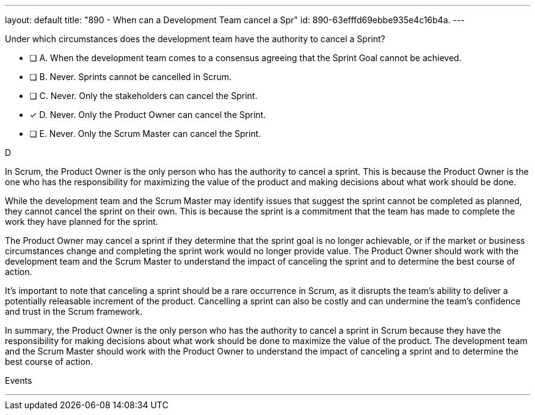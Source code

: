 ---
layout: default 
title: "890 - When can a Development Team cancel a Spr"
id: 890-63efffd69ebbe935e4c16b4a.
---


[#question]


****

[#query]
--
Under which circumstances does the development team have the authority to cancel a Sprint?
--

[#list]
--
* [ ] A. When the development team comes to a consensus agreeing that the Sprint Goal cannot be achieved.
* [ ] B. Never. Sprints cannot be cancelled in Scrum.
* [ ] C. Never. Only the stakeholders can cancel the Sprint.
* [*] D. Never. Only the Product Owner can cancel the Sprint.
* [ ] E. Never. Only the Scrum Master can cancel the Sprint.

--
****

[#answer]
D

[#explanation]
--
In Scrum, the Product Owner is the only person who has the authority to cancel a sprint. This is because the Product Owner is the one who has the responsibility for maximizing the value of the product and making decisions about what work should be done.

While the development team and the Scrum Master may identify issues that suggest the sprint cannot be completed as planned, they cannot cancel the sprint on their own. This is because the sprint is a commitment that the team has made to complete the work they have planned for the sprint.

The Product Owner may cancel a sprint if they determine that the sprint goal is no longer achievable, or if the market or business circumstances change and completing the sprint work would no longer provide value. The Product Owner should work with the development team and the Scrum Master to understand the impact of canceling the sprint and to determine the best course of action.

It's important to note that canceling a sprint should be a rare occurrence in Scrum, as it disrupts the team's ability to deliver a potentially releasable increment of the product. Cancelling a sprint can also be costly and can undermine the team's confidence and trust in the Scrum framework.

In summary, the Product Owner is the only person who has the authority to cancel a sprint in Scrum because they have the responsibility for making decisions about what work should be done to maximize the value of the product. The development team and the Scrum Master should work with the Product Owner to understand the impact of canceling a sprint and to determine the best course of action.
--

[#ka]
Events

'''

